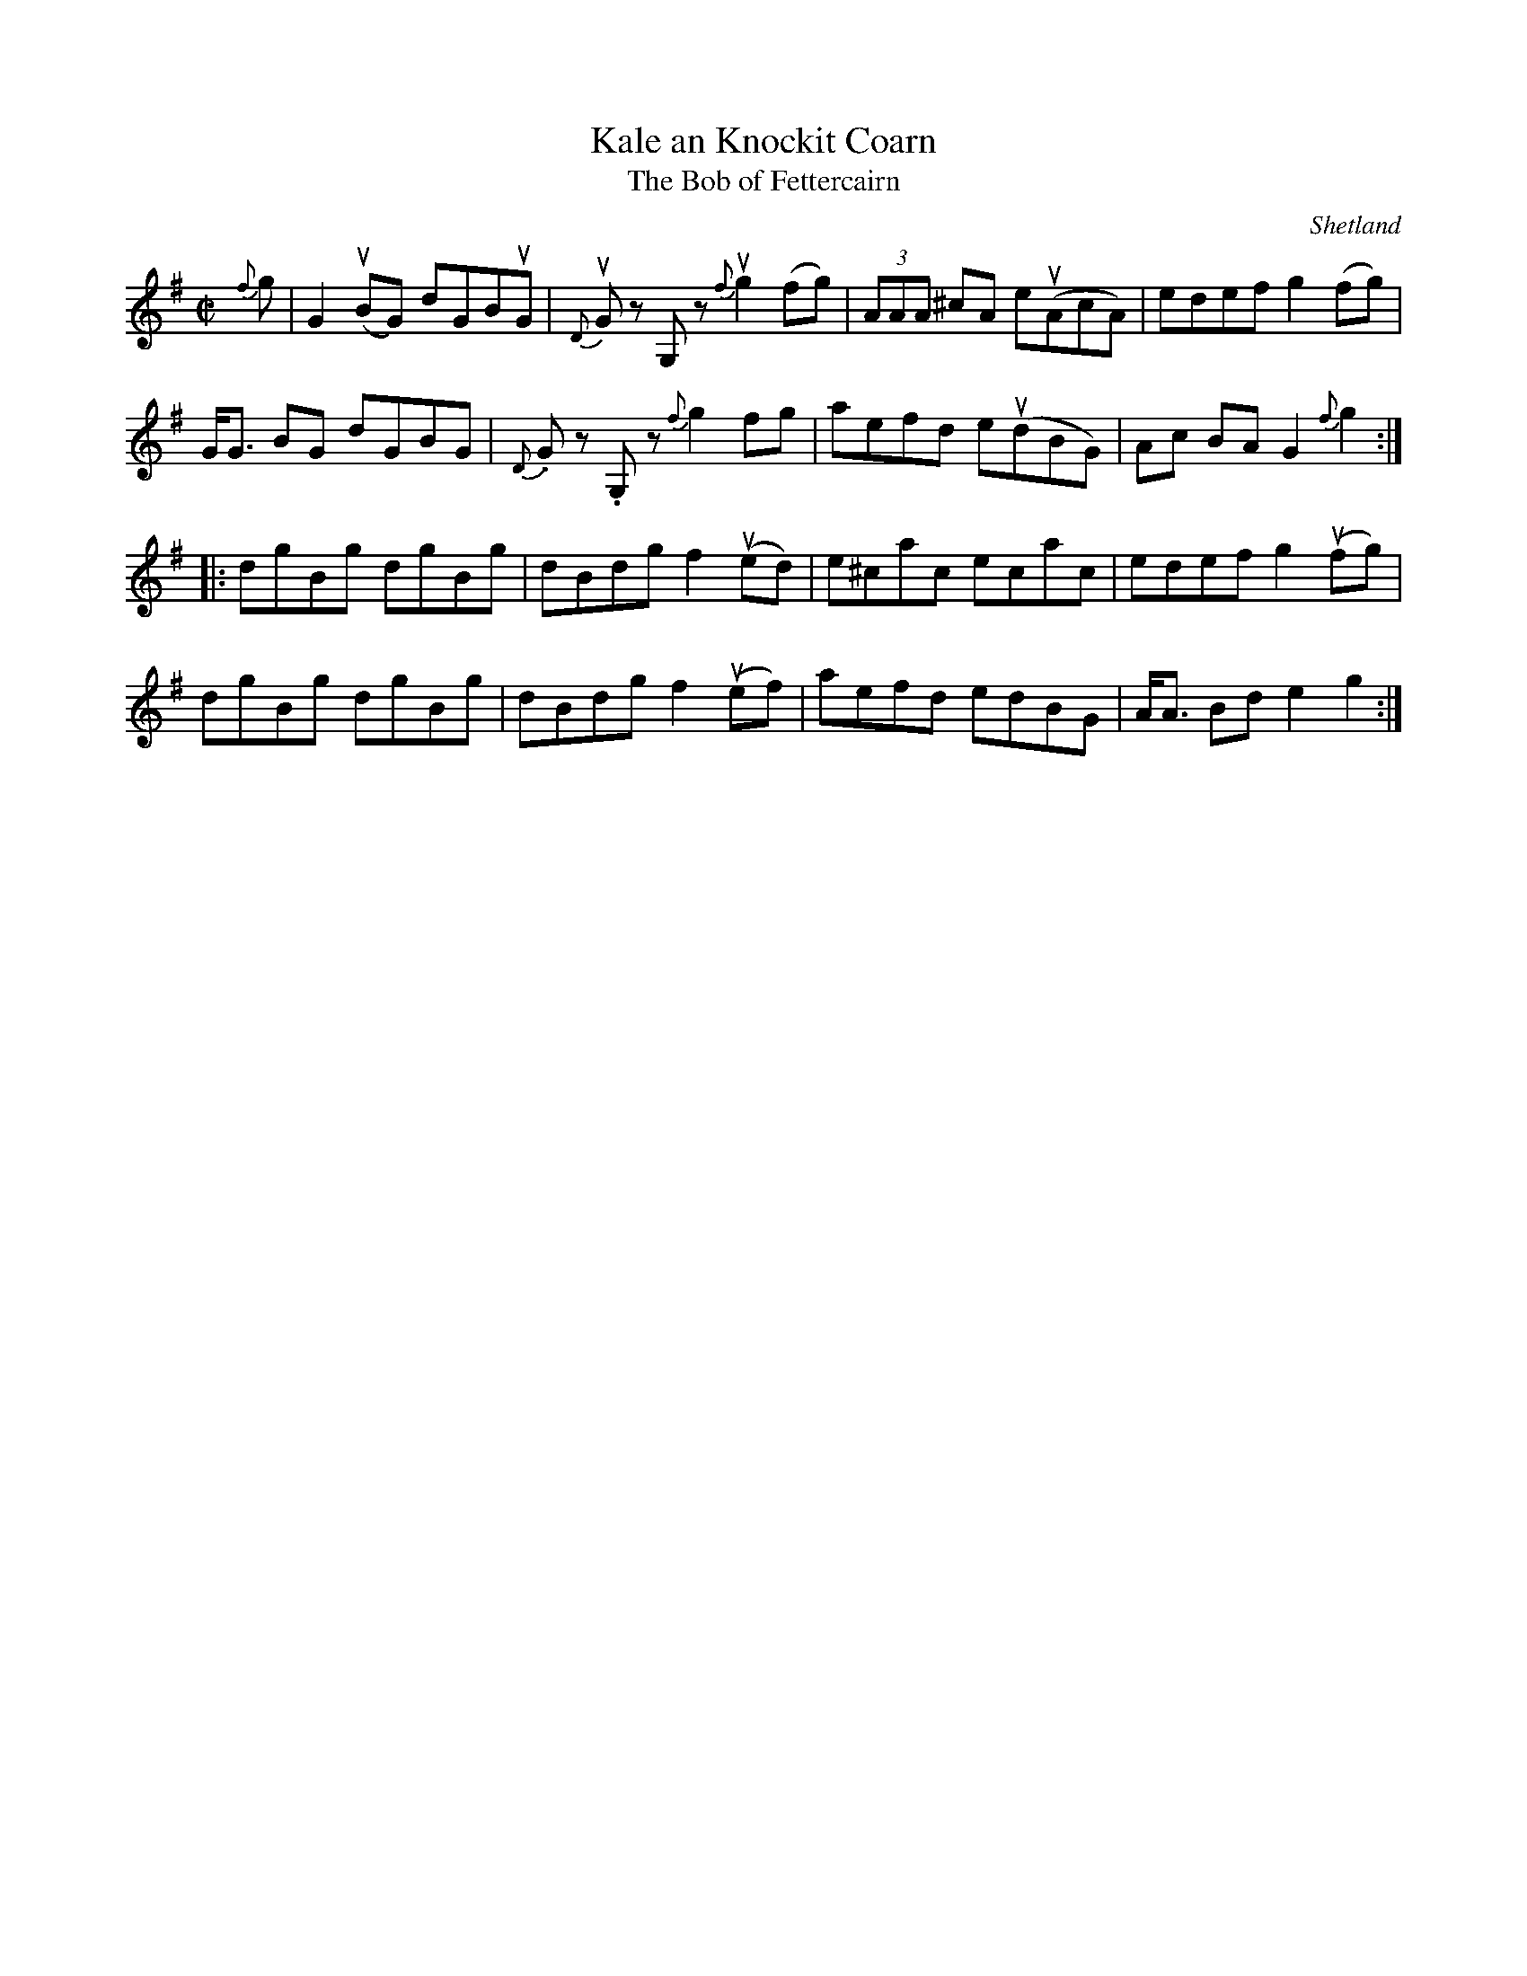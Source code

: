 X: 1
T: Kale an Knockit Coarn
T: The Bob of Fettercairn
O: Shetland
B: Tom Anderson & Pam Swing "Haand me doon da fiddle" 1979 #43 ISBN 0 901636 25 8
R: reel
Z: 2011 John Chambers <jc:trillian.mit.edu>
M: C|
L: 1/8
K: G
{f}g |\
G2(uBG) dGBuG | {D}uGz G,z {f}ug2(fg) | (3AAA ^cA e(uAcA) | edef g2(fg) |
G<G BG dGBG | {D}.Gz .G,z {f}g2fg | aefd e(udBG) | Ac BA G2{f}g2 :|
|:\
dgBg dgBg | dBdg f2(ued) | e^cac ecac | edef g2(ufg) |
dgBg dgBg | dBdg f2(uef) | aefd edBG | A<A Bd e2g2 :|
% %begintext align
N: Da name o' dis t\"un is an auld Shetland mael.  It translates as, "Cabbage and Bruised Oats."
N: The  "k" in knockit is pronounced, which wis da wye wi aa words beginning wi "kn" in Shetland
N: ida auld days. Dis is really no a Shetland t\"un ava.  He's Scottish an his real name is "Bob
N: o'  Fettercairn",  but  he's been played dat lang aa ower Shetland an dey're dat mony wyes o'
N: him at maist Scots widna ken him noo.
%%endtext
